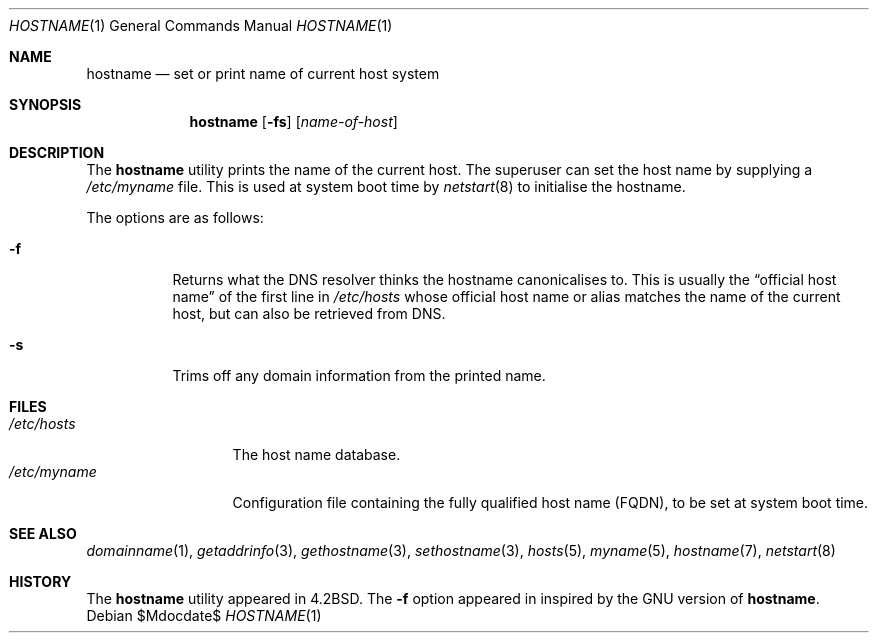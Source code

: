 .\"	$MirOS$
.\"	$OpenBSD: hostname.1,v 1.18 2003/12/03 14:06:08 jmc Exp $
.\"	$NetBSD: hostname.1,v 1.11 1995/09/07 06:28:39 jtc Exp $
.\"
.\" Copyright (c) 1983, 1988, 1990, 1993
.\"	The Regents of the University of California.  All rights reserved.
.\"
.\" Redistribution and use in source and binary forms, with or without
.\" modification, are permitted provided that the following conditions
.\" are met:
.\" 1. Redistributions of source code must retain the above copyright
.\"    notice, this list of conditions and the following disclaimer.
.\" 2. Redistributions in binary form must reproduce the above copyright
.\"    notice, this list of conditions and the following disclaimer in the
.\"    documentation and/or other materials provided with the distribution.
.\" 3. Neither the name of the University nor the names of its contributors
.\"    may be used to endorse or promote products derived from this software
.\"    without specific prior written permission.
.\"
.\" THIS SOFTWARE IS PROVIDED BY THE REGENTS AND CONTRIBUTORS ``AS IS'' AND
.\" ANY EXPRESS OR IMPLIED WARRANTIES, INCLUDING, BUT NOT LIMITED TO, THE
.\" IMPLIED WARRANTIES OF MERCHANTABILITY AND FITNESS FOR A PARTICULAR PURPOSE
.\" ARE DISCLAIMED.  IN NO EVENT SHALL THE REGENTS OR CONTRIBUTORS BE LIABLE
.\" FOR ANY DIRECT, INDIRECT, INCIDENTAL, SPECIAL, EXEMPLARY, OR CONSEQUENTIAL
.\" DAMAGES (INCLUDING, BUT NOT LIMITED TO, PROCUREMENT OF SUBSTITUTE GOODS
.\" OR SERVICES; LOSS OF USE, DATA, OR PROFITS; OR BUSINESS INTERRUPTION)
.\" HOWEVER CAUSED AND ON ANY THEORY OF LIABILITY, WHETHER IN CONTRACT, STRICT
.\" LIABILITY, OR TORT (INCLUDING NEGLIGENCE OR OTHERWISE) ARISING IN ANY WAY
.\" OUT OF THE USE OF THIS SOFTWARE, EVEN IF ADVISED OF THE POSSIBILITY OF
.\" SUCH DAMAGE.
.\"
.\"	@(#)hostname.1	8.2 (Berkeley) 4/28/95
.\"
.Dd $Mdocdate$
.Dt HOSTNAME 1
.Os
.Sh NAME
.Nm hostname
.Nd set or print name of current host system
.Sh SYNOPSIS
.Nm hostname
.Op Fl fs
.Op Ar name-of-host
.Sh DESCRIPTION
The
.Nm
utility prints the name of the current host.
The superuser can set the host name by supplying a
.Pa /etc/myname
file.
This is used at system boot time by
.Xr netstart 8
to initialise the hostname.
.Pp
The options are as follows:
.Bl -tag -width Ds
.It Fl f
Returns what the DNS resolver thinks the hostname canonicalises to.
This is usually the
.Dq official host name
of the first line in
.Pa /etc/hosts
whose official host name or alias matches the name of the current host,
but can also be retrieved from DNS.
.It Fl s
Trims off any domain information from the printed
name.
.El
.Sh FILES
.Bl -tag -width XetcXmyname -compact
.It Pa /etc/hosts
The host name database.
.It Pa /etc/myname
Configuration file containing the fully qualified host name
.Pq FQDN ,
to be set at system boot time.
.El
.Sh SEE ALSO
.Xr domainname 1 ,
.Xr getaddrinfo 3 ,
.Xr gethostname 3 ,
.Xr sethostname 3 ,
.Xr hosts 5 ,
.Xr myname 5 ,
.Xr hostname 7 ,
.Xr netstart 8
.Sh HISTORY
The
.Nm
utility appeared in
.Bx 4.2 .
The
.Fl f
option appeared in
.Mx 11 ,
inspired by the
.Tn GNU
version of
.Nm .
